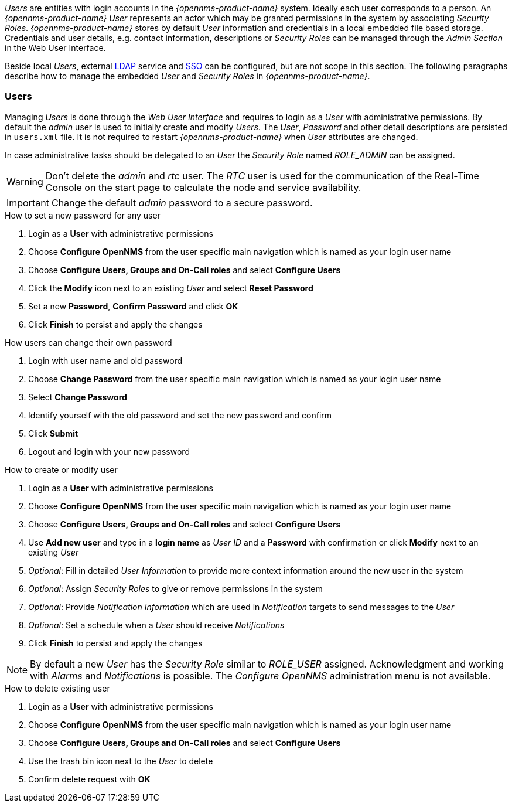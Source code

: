 
// Allow GitHub image rendering
:imagesdir: ./images

_Users_ are entities with login accounts in the _{opennms-product-name}_ system.
Ideally each user corresponds to a person.
An _{opennms-product-name}_ _User_ represents an actor which may be granted permissions in the system by associating _Security Roles_.
_{opennms-product-name}_ stores by default _User_ information and credentials in a local embedded file based storage.
Credentials and user details, e.g. contact information, descriptions or _Security Roles_ can be managed through the _Admin Section_ in the Web User Interface.

Beside local _Users_, external link:https://wiki.opennms.org/wiki/Spring_Security_and_LDAP[LDAP] service and link:https://wiki.opennms.org/wiki/Single_Sign_On[SSO] can be configured, but are not scope in this section.
The following paragraphs describe how to manage the embedded _User_ and _Security Roles_ in _{opennms-product-name}_.

[[ga-role-user-management-users]]
=== Users

Managing _Users_ is done through the _Web User Interface_ and requires to login as a _User_ with administrative permissions.
By default the _admin_ user is used to initially create and modify _Users_.
The _User_, _Password_ and other detail descriptions are persisted in `users.xml` file.
It is not required to restart _{opennms-product-name}_ when _User_ attributes are changed.

In case administrative tasks should be delegated to an _User_ the _Security Role_ named _ROLE_ADMIN_ can be assigned.

WARNING: Don't delete the _admin_ and _rtc_ user.
         The _RTC_ user is used for the communication of the Real-Time Console on the start page to calculate the node and service availability.

IMPORTANT: Change the default _admin_ password to a secure password.

.How to set a new password for any user
. Login as a *User* with administrative permissions
. Choose *Configure OpenNMS* from the user specific main navigation which is named as your login user name
. Choose *Configure Users, Groups and On-Call roles* and select *Configure Users*
. Click the *Modify* icon next to an existing _User_ and select *Reset Password*
. Set a new *Password*, *Confirm Password* and click *OK*
. Click *Finish* to persist and apply the changes

.How users can change their own password

. Login with user name and old password
. Choose *Change Password* from the user specific main navigation which is named as your login user name
. Select *Change Password*
. Identify yourself with the old password and set the new password and confirm
. Click *Submit*
. Logout and login with your new password

.How to create or modify user

. Login as a *User* with administrative permissions
. Choose *Configure OpenNMS* from the user specific main navigation which is named as your login user name
. Choose *Configure Users, Groups and On-Call roles* and select *Configure Users*
. Use *Add new user* and type in a *login name* as _User ID_ and a *Password* with confirmation or click *Modify* next to an existing _User_
. _Optional_: Fill in detailed _User Information_ to provide more context information around the new user in the system
. _Optional_: Assign _Security Roles_ to give or remove permissions in the system
. _Optional_: Provide _Notification Information_ which are used in _Notification_ targets to send messages to the _User_
. _Optional_: Set a schedule when a _User_ should receive _Notifications_
. Click *Finish* to persist and apply the changes

NOTE: By default a new _User_ has the _Security Role_ similar to _ROLE_USER_ assigned.
     Acknowledgment and working with _Alarms_ and _Notifications_ is possible.
     The _Configure OpenNMS_ administration menu is not available.

.How to delete existing user

. Login as a *User* with administrative permissions
. Choose *Configure OpenNMS* from the user specific main navigation which is named as your login user name
. Choose *Configure Users, Groups and On-Call roles* and select *Configure Users*
. Use the trash bin icon next to the _User_ to delete
. Confirm delete request with *OK*
